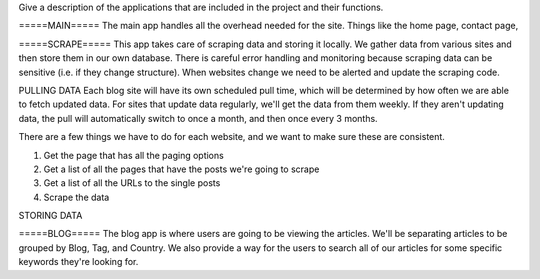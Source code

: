 Give a description of the applications that are included in the project and their functions.

=====MAIN=====
The main app handles all the overhead needed for the site. Things like the home page,
contact page, 


=====SCRAPE=====
This app takes care of scraping data and storing it locally. We gather data from various
sites and then store them in our own database. There is careful error handling and 
monitoring because scraping data can be sensitive (i.e. if they change structure). When
websites change we need to be alerted and update the scraping code.

PULLING DATA
Each blog site will have its own scheduled pull time, which will be determined by how
often we are able to fetch updated data. For sites that update data regularly, we'll
get the data from them weekly. If they aren't updating data, the pull will automatically
switch to once a month, and then once every 3 months.

There are a few things we have to do for each website, and we want to make sure these
are consistent.

1. Get the page that has all the paging options
2. Get a list of all the pages that have the posts we're going to scrape
3. Get a list of all the URLs to the single posts
4. Scrape the data

STORING DATA


=====BLOG=====
The blog app is where users are going to be viewing the articles. We'll be separating
articles to be grouped by Blog, Tag, and Country. We also provide a way for the users
to search all of our articles for some specific keywords they're looking for.